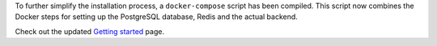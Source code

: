 .. title: Docker-Compose for Backend
.. slug: 2021-05-14-docker-compose-for-backend
.. date: 2021-05-14 11:58:00 UTC+12:00
.. tags: backend, documentation
.. category: documentation
.. link: 
.. description: 
.. type: text

To further simplify the installation process, a ``docker-compose`` script has been compiled. This
script now combines the Docker steps for setting up the PostgreSQL database, Redis and the actual
backend.

Check out the updated `Getting started <link://slug/getting-started>`__ page.